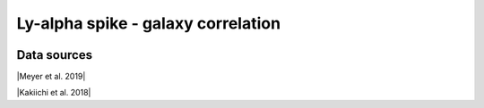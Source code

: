 .. _Lya_spike_galaxy_correlation:

Ly-alpha spike - galaxy correlation
===================================
.. image:: ../plots/Lya_spike_galaxy_correlation.png
   :height: 200pt

Data sources
^^^^^^^^^^^^

|Meyer et al. 2019|

.. |Meyer et al. 2019| raw:: html

   <a href="https://academic.oup.com/mnras/article/483/1/19/5159477" target="_blank">Meyer et al. 2019</a>

|Kakiichi et al. 2018|

.. |Kakiichi et al. 2018| raw:: html

   <a href="https://academic.oup.com/mnras/article/479/1/43/4999925" target="_blank">Kakiichi et al. 2018</a>

